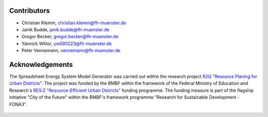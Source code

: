 Contributors
*************************************************

- Christian Klemm, christian.klemm@fh-muenster.de

- Janik Budde, janik.budde@fh-muenster.de

- Gregor Becker, gregor.becker@fh-muenster.de

- Yannick Wittor, yw090223@fh-muenster.de

- Peter Vennemann, vennemann@fh-muenster.de

Acknowledgements
*************************************************

The Spreadsheet Energy System Model Generator was carried out within the 
research project `R2Q "Resource Planing for Urban Districts" <https://www.fh-muenster.de/forschungskooperationen/r2q/index.php>`_. 
The project was funded by the BMBF within the framework of the Federal Ministry 
of Education and Research's `RES:Z "Resource-Efficient Urban Districts" <https://ressourceneffiziente-stadtquartiere.de/>`_ funding 
programme. The funding measure is part of the flagship initiative "City of the Future" within the BMBF's framework programme "Research for Sustainable Development - FONA3".

.. figure:: ../images/information/R2Q_Logos.png
   :width: 100 %
   :alt: R2Q_logos
   :align: center
